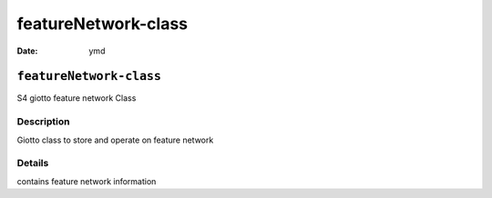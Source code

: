 ====================
featureNetwork-class
====================

:Date: ymd

``featureNetwork-class``
========================

S4 giotto feature network Class

Description
-----------

Giotto class to store and operate on feature network

Details
-------

contains feature network information
